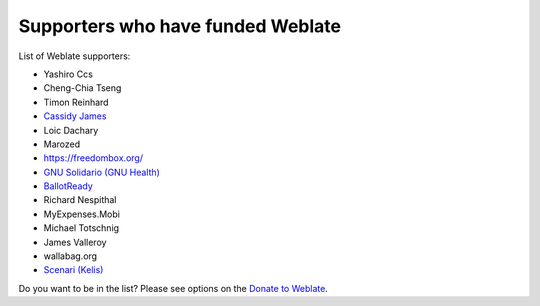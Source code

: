 Supporters who have funded Weblate
++++++++++++++++++++++++++++++++++

List of Weblate supporters:

* Yashiro Ccs
* Cheng-Chia Tseng
* Timon Reinhard
* `Cassidy James <https://cassidyjames.com/>`_
* Loic Dachary
* Marozed
* https://freedombox.org/
* `GNU Solidario (GNU Health) <https://www.gnuhealth.org/>`_
* `BallotReady <https://www.ballotready.org>`_
* Richard Nespithal
* MyExpenses.Mobi
* Michael Totschnig
* James Valleroy
* wallabag.org
* `Scenari (Kelis) <https://scenari.software/>`_

Do you want to be in the list? Please see options on the `Donate to Weblate <https://weblate.org/donate/>`_.
